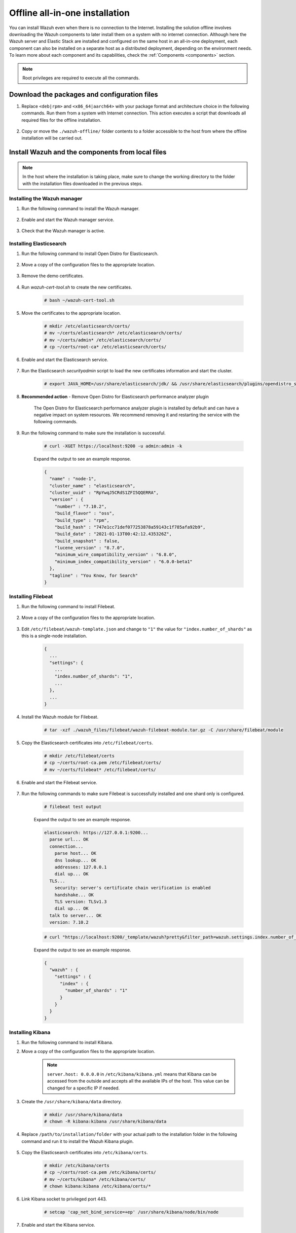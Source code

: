 .. Copyright (C) 2021 Wazuh, Inc.

.. meta::
  :description: Discover the offline step-by-step process to install Wazuh and OpenDistro components for Elasticsearch in an all-in-one deployment without connection to the internet.

Offline all-in-one installation
===============================

You can install Wazuh even when there is no connection to the Internet. Installing the solution offline involves downloading the Wazuh components to later install them on a system with no internet connection. Although here the Wazuh server and Elastic Stack are installed and configured on the same host in an all-in-one deployment, each component can also be installed on a separate host as a distributed deployment, depending on the environment needs. To learn more about each component and its capabilities, check the :ref:`Components <components>` section. 

.. note:: Root privileges are required to execute all the commands.

Download the packages and configuration files
---------------------------------------------

#. Replace ``<deb|rpm>`` and ``<x86_64|aarch64>`` with your package format and architecture choice in the following commands. Run them from a system with Internet connection. This action executes a script that downloads all required files for the offline installation.

    .. tabs::

      .. group-tab:: Linux

        .. code-block:: console
          
          # curl -sO https://raw.githubusercontent.com/wazuh/wazuh-documentation/4329_Write_offline_installation_guide/resources/open-distro/download-offline-installation/offline-download.sh
          # bash ./offline-download.sh -p <deb|rpm> -a <x86_64|aarch64>
          
#. Copy or move the ``./wazuh-offline/`` folder contents to a folder accessible to the host from where the offline installation will be carried out.

..
  see the :ref:`Packages list <packages>` section. 


Install Wazuh and the components from local files
-------------------------------------------------

.. note:: In the host where the installation is taking place, make sure to change the working directory to the folder with the installation files downloaded in the previous steps.

Installing the Wazuh manager
~~~~~~~~~~~~~~~~~~~~~~~~~~~~

#. Run the following command to install the Wazuh manager.

    .. tabs::

      .. group-tab:: Yum

        .. code-block:: console
        
          # yum install -y ./wazuh-packages/wazuh-manager-4.2.1-1.x86_64.rpm

      .. group-tab:: APT

        .. code-block:: console
        
          # dpkg -i ./wazuh-packages/wazuh-manager_4.2.1-1_amd64.deb

      .. group-tab:: ZYpp

        .. code-block:: console
        
          # zypper install --repo wazuh -y ./wazuh-packages/wazuh-manager-4.2.1-1.x86_64.rpm


#. Enable and start the Wazuh manager service.

    .. include:: /_templates/installations/wazuh/common/enable_wazuh_manager_service.rst

#. Check that the Wazuh manager is active.

    .. include:: /_templates/installations/wazuh/common/check_wazuh_manager.rst    

Installing Elasticsearch
~~~~~~~~~~~~~~~~~~~~~~~~

#. Run the following command to install Open Distro for Elasticsearch.

    .. tabs::

      .. group-tab:: Yum

        .. code-block:: console
        
          # yum install -y ./opendistro-packages/*.rpm

      .. group-tab:: APT

        .. code-block:: console
        
          # dpkg -i ./opendistro-packages/*.deb

      .. group-tab:: ZYpp

        .. code-block:: console
        
          # zypper install --repo wazuh -y ./opendistro-packages/*.rpm


#. Move a copy of the configuration files to the appropriate location.

    .. tabs::

      .. group-tab:: Yum

        .. code-block:: console
        
          # unalias cp
          # cp ./opendistro_files/elasticsearch/elasticsearch.yml /etc/elasticsearch/
          # cp ./opendistro_files/elasticsearch/roles.yml /usr/share/elasticsearch/plugins/opendistro_security/securityconfig/
          # cp ./opendistro_files/elasticsearch/roles_mapping.yml /usr/share/elasticsearch/plugins/opendistro_security/securityconfig/
          # cp ./opendistro_files/elasticsearch/internal_users.yml /usr/share/elasticsearch/plugins/opendistro_security/securityconfig/
          # cp ./opendistro_files/elasticsearch/wazuh-cert-tool.sh ~
          # cp ./opendistro_files/elasticsearch/instances.yml ~

      .. group-tab:: APT

        .. code-block:: console
        
          # cp ./opendistro_files/elasticsearch/elasticsearch.yml /etc/elasticsearch/
          # cp ./opendistro_files/elasticsearch/roles.yml /usr/share/elasticsearch/plugins/opendistro_security/securityconfig/
          # cp ./opendistro_files/elasticsearch/roles_mapping.yml /usr/share/elasticsearch/plugins/opendistro_security/securityconfig/
          # cp ./opendistro_files/elasticsearch/internal_users.yml /usr/share/elasticsearch/plugins/opendistro_security/securityconfig/
          # cp ./opendistro_files/elasticsearch/wazuh-cert-tool.sh ~
          # cp ./opendistro_files/elasticsearch/instances.yml ~

      .. group-tab:: ZYpp

        .. code-block:: console
        
          # cp ./opendistro_files/elasticsearch/elasticsearch.yml /etc/elasticsearch/
          # cp ./opendistro_files/elasticsearch/roles.yml /usr/share/elasticsearch/plugins/opendistro_security/securityconfig/
          # cp ./opendistro_files/elasticsearch/roles_mapping.yml /usr/share/elasticsearch/plugins/opendistro_security/securityconfig/
          # cp ./opendistro_files/elasticsearch/internal_users.yml /usr/share/elasticsearch/plugins/opendistro_security/securityconfig/
          # cp ./opendistro_files/elasticsearch/wazuh-cert-tool.sh ~
          # cp ./opendistro_files/elasticsearch/instances.yml ~

#. Remove the demo certificates.

    .. include:: /_templates/installations/elastic/common/remove_demo_certs.rst

#. Run *wazuh-cert-tool.sh* to create the new certificates.

    .. code-block:: console
    
      # bash ~/wazuh-cert-tool.sh

#. Move the certificates to the appropriate location.

    .. code-block:: console

      # mkdir /etc/elasticsearch/certs/
      # mv ~/certs/elasticsearch* /etc/elasticsearch/certs/
      # mv ~/certs/admin* /etc/elasticsearch/certs/
      # cp ~/certs/root-ca* /etc/elasticsearch/certs/

#. Enable and start the Elasticsearch service.

    .. include:: /_templates/installations/elastic/common/enable_elasticsearch.rst

#. Run the Elasticsearch *securityadmin* script to load the new certificates information and start the cluster.

    .. code-block:: console

      # export JAVA_HOME=/usr/share/elasticsearch/jdk/ && /usr/share/elasticsearch/plugins/opendistro_security/tools/securityadmin.sh -cd /usr/share/elasticsearch/plugins/opendistro_security/securityconfig/ -nhnv -cacert /etc/elasticsearch/certs/root-ca.pem -cert /etc/elasticsearch/certs/admin.pem -key /etc/elasticsearch/certs/admin-key.pem

  
  
#. **Recommended action**  - Remove Open Distro for Elasticsearch performance analyzer plugin

    The Open Distro for Elasticsearch performance analyzer plugin is installed by default and can have a negative impact on system resources. We recommend removing it and restarting the service with the following commands.

    .. tabs::

      .. group-tab:: Systemd

        .. code-block:: console

          # /usr/share/elasticsearch/bin/elasticsearch-plugin remove opendistro-performance-analyzer
          # systemctl restart elasticsearch

      .. group-tab:: SysV Init

        .. code-block:: console

          # /usr/share/elasticsearch/bin/elasticsearch-plugin remove opendistro-performance-analyzer
          # service elasticsearch restart
        
#. Run the following command to make sure the installation is successful.

    .. code-block:: console

      # curl -XGET https://localhost:9200 -u admin:admin -k

    Expand the output to see an example response.

    .. code-block:: none
        :class: output accordion-output

        {
          "name" : "node-1",
          "cluster_name" : "elasticsearch",
          "cluster_uuid" : "RpYwqJ5CRdS1ZFI5QQERRA",
          "version" : {
            "number" : "7.10.2",
            "build_flavor" : "oss",
            "build_type" : "rpm",
            "build_hash" : "747e1cc71def077253878a59143c1f785afa92b9",
            "build_date" : "2021-01-13T00:42:12.435326Z",
            "build_snapshot" : false,
            "lucene_version" : "8.7.0",
            "minimum_wire_compatibility_version" : "6.8.0",
            "minimum_index_compatibility_version" : "6.0.0-beta1"
          },
          "tagline" : "You Know, for Search"
        }


Installing Filebeat
~~~~~~~~~~~~~~~~~~~

#. Run the following command to install Filebeat.

    .. tabs::

      .. group-tab:: Yum

        .. code-block:: console
        
          # yum install -y ./wazuh-packages/filebeat-oss-7.10.2-x86_64.rpm

      .. group-tab:: APT

        .. code-block:: console
        
          # dpkg -i ./wazuh-packages/filebeat_7.10.2_amd64.deb

      .. group-tab:: ZYpp

        .. code-block:: console
        
          # zypper install --repo wazuh -y ./wazuh-packages/filebeat-oss-7.10.2-x86_64.rpm

#. Move a copy of the configuration files to the appropriate location.

    .. tabs::

      .. group-tab:: Yum

        .. code-block:: console
        
          # cp ./wazuh_files/filebeat/filebeat.yml /etc/filebeat/
          # cp ./wazuh_files/filebeat/wazuh-template.json /etc/filebeat/
          # chmod go+r /etc/filebeat/wazuh-template.json

      .. group-tab:: APT

        .. code-block:: console
        
          # cp ./wazuh_files/filebeat/filebeat.yml /etc/filebeat/
          # cp ./wazuh_files/filebeat/wazuh-template.json /etc/filebeat/
          # chmod go+r /etc/filebeat/wazuh-template.json

      .. group-tab:: ZYpp

        .. code-block:: console
        
          # cp ./wazuh_files/filebeat/filebeat.yml /etc/filebeat/
          # cp ./wazuh_files/filebeat/wazuh-template.json /etc/filebeat/
          # chmod go+r /etc/filebeat/wazuh-template.json

#. Edit ``/etc/filebeat/wazuh-template.json`` and change to ``"1"`` the value for ``"index.number_of_shards"`` as this is a single-node installation.

    .. code-block:: none

      {
        ...
        "settings": {
          ...
          "index.number_of_shards": "1",
          ...
        },
        ...
      }      

#. Install the Wazuh module for Filebeat.

    .. code-block:: console
    
      # tar -xzf ./wazuh_files/filebeat/wazuh-filebeat-module.tar.gz -C /usr/share/filebeat/module

#. Copy the Elasticsearch certificates into ``/etc/filebeat/certs``.

    .. code-block:: console

      # mkdir /etc/filebeat/certs
      # cp ~/certs/root-ca.pem /etc/filebeat/certs/
      # mv ~/certs/filebeat* /etc/filebeat/certs/

#. Enable and start the Filebeat service.

    .. include:: /_templates/installations/elastic/common/enable_filebeat.rst


#. Run the following commands to make sure Filebeat is successfully installed and one shard only is configured.

    .. code-block:: console

      # filebeat test output

    Expand the output to see an example response.

    .. code-block:: none
     :class: output accordion-output

     elasticsearch: https://127.0.0.1:9200...
       parse url... OK
       connection...
         parse host... OK
         dns lookup... OK
         addresses: 127.0.0.1
         dial up... OK
       TLS...
         security: server's certificate chain verification is enabled
         handshake... OK
         TLS version: TLSv1.3
         dial up... OK
       talk to server... OK
       version: 7.10.2

    .. code-block:: console

     # curl "https://localhost:9200/_template/wazuh?pretty&filter_path=wazuh.settings.index.number_of_shards" -k -u admin:admin

    Expand the output to see an example response.

    .. code-block:: none
     :class: output accordion-output

     {
       "wazuh" : {
         "settings" : {
           "index" : {
             "number_of_shards" : "1"
           }
         }
       }
     }


Installing Kibana
~~~~~~~~~~~~~~~~~

#. Run the following command to install Kibana.

   .. tabs::

     .. group-tab:: Yum

       .. code-block:: console
       
         # yum install -y ./opendistro-kibana-packages/opendistroforelasticsearch-kibana-1.13.2-linux-x64.rpm

     .. group-tab:: APT

       .. code-block:: console
       
         # dpkg -i ./opendistro-kibana-packages/opendistroforelasticsearch-kibana_1.13.2_amd64.deb

     .. group-tab:: ZYpp

       .. code-block:: console
       
         # zypper install --repo wazuh -y ./opendistro-kibana-packages/opendistroforelasticsearch-kibana-1.13.2-linux-x64.rpm

#. Move a copy of the configuration files to the appropriate location.

     .. tabs::

       .. group-tab:: Yum

         .. code-block:: console
         
           # cp ./opendistro_files/kibana/kibana.yml /etc/kibana/

       .. group-tab:: APT

         .. code-block:: console
         
           # cp ./opendistro_files/kibana/kibana.yml /etc/kibana/

       .. group-tab:: ZYpp

         .. code-block:: console
         
           # cp ./opendistro_files/kibana/kibana.yml /etc/kibana/

    .. note::
      ``server.host: 0.0.0.0`` in ``/etc/kibana/kibana.yml`` means that Kibana can be accessed from the outside and accepts all the available IPs of the host. This value can be changed for a specific IP if needed.
  
#. Create the ``/usr/share/kibana/data`` directory.

    .. code-block:: console
    
      # mkdir /usr/share/kibana/data
      # chown -R kibana:kibana /usr/share/kibana/data

#. Replace ``/path/to/installation/folder`` with your actual path to the installation folder in the following command and run it to install the Wazuh Kibana plugin.

    .. tabs::

      .. group-tab:: Yum

        .. code-block:: console

            # /usr/share/kibana/bin/kibana-plugin install --allow-root file:///path/to/installation/folder/wazuh_files/kibana/wazuh_kibana.zip

      .. group-tab:: APT

        .. code-block:: console

            # cd /usr/share/kibana
            # sudo -u kibana /usr/share/kibana/bin/kibana-plugin install file:///path/to/installation/folder/wazuh_files/kibana/wazuh_kibana.zip

      .. group-tab:: ZYpp

        .. code-block:: console

            # cd /usr/share/kibana
            # sudo -u kibana /usr/share/kibana/bin/kibana-plugin install file:///path/to/installation/folder/wazuh_files/kibana/wazuh_kibana.zip

#. Copy the Elasticsearch certificates into ``/etc/kibana/certs``.

    .. code-block:: console

      # mkdir /etc/kibana/certs
      # cp ~/certs/root-ca.pem /etc/kibana/certs/
      # mv ~/certs/kibana* /etc/kibana/certs/
      # chown kibana:kibana /etc/kibana/certs/*

#. Link Kibana socket to privileged port 443.

    .. code-block:: console

      # setcap 'cap_net_bind_service=+ep' /usr/share/kibana/node/bin/node

#. Enable and start the Kibana service.

    .. include:: /_templates/installations/elastic/common/enable_kibana.rst

#. Access the web interface. 

    - URL: *https://<wazuh_server_ip>*
    - **Username**: admin
    - **Password**: admin

Upon the first access to Kibana, the browser shows a warning message stating that the certificate was not issued by a trusted authority. An exception can be added in the advanced options of the web browser or,  for increased security, the ``root-ca.pem`` file previously generated can be imported to the certificate manager of the browser.  Alternatively, a certificate from a trusted authority can be configured. 


.. note::  It is highly recommended to change the default passwords of Elasticsearch for the users' passwords. To perform this action, see the :ref:`Elasticsearch tuning <elastic_tuning>` section.

It is also recommended to customize the file ``/etc/elasticsearch/jvm.options`` to improve the performance of Elasticsearch. Learn more about this process in the :ref:`user manual <change_elastic_pass>`.

To uninstall all the components of the all-in-one installation, see the :ref:`uninstalling section <user_manual_uninstall_wazuh_installation_open_distro>`.

Next steps
----------

Once the Wazuh environment is ready, Wazuh agents can be installed on every endpoint to be monitored. To install the Wazuh agents and start monitoring the endpoints, see the :ref:`Wazuh agent<installation_agents>` installation section. If you need to install them offline, you can check the appropriate agent package to download for your monitored system in the :ref:`Packages list <packages>` section.
